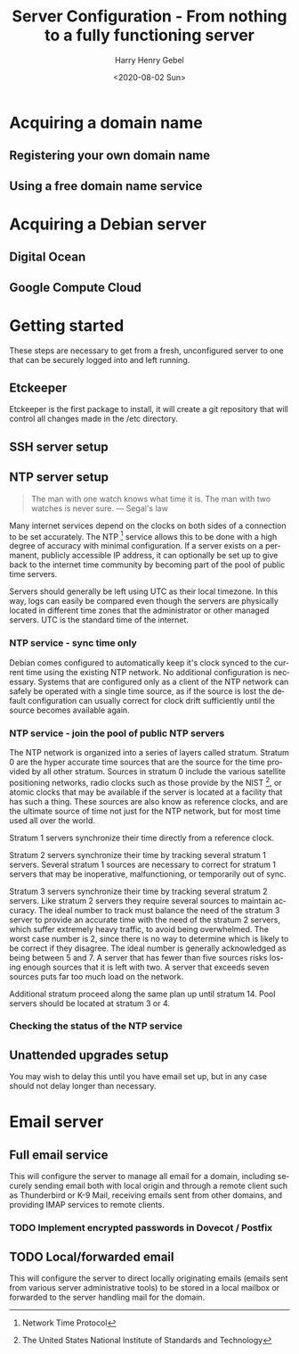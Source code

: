 #+TITLE: Server Configuration - From nothing to a fully functioning server
#+AUTHOR: Harry Henry Gebel
#+EMAIL: harry@gebel.tech
#+DATE: <2020-08-02 Sun>
#+LANGUAGE: en

* Acquiring a domain name

** Registering your own domain name

** Using a free domain name service

* Acquiring a Debian server

** Digital Ocean

** Google Compute Cloud

* Getting started
These steps are necessary to get from a fresh, unconfigured server to one
that can be securely logged into and left running.

** Etckeeper
Etckeeper is the first package to install, it will create a git
repository that will control all changes made in the /etc directory.

** SSH server setup

** NTP server setup
#+BEGIN_QUOTE
The man with one watch knows what time it is. The man with two watches
is never sure. --- Segal's law
#+END_QUOTE

Many internet services depend on the clocks on both sides of a
connection to be set accurately. The NTP [fn::Network Time Protocol]
service allows this to be done with a high degree of accuracy with
minimal configuration. If a server exists on a permanent, publicly
accessible IP address, it can optionally be set up to give back to the
internet time community by becoming part of the pool of public time
servers.

Servers should generally be left using UTC as their local timezone. In
this way, logs can easily be compared even though the servers are
physically located in different time zones that the administrator or
other managed servers. UTC is the standard time of the internet.

*** NTP service - sync time only
Debian comes configured to automatically keep it's clock synced to the
current time using the existing NTP network. No additional
configuration is necessary. Systems that are configured only as a
client of the NTP network can safely be operated with a single time
source, as if the source is lost the default configuration can usually
correct for clock drift sufficiently until the source becomes available again.

*** NTP service - join the pool of public NTP servers
The NTP network is organized into a series of layers called
stratum. Stratum 0 are the hyper accurate time sources that are the
source for the time provided by all other stratum. Sources in stratum
0 include the various satellite positioning networks, radio clocks
such as those provide by the NIST [fn:: The United States National
Institute of Standards and Technology], or atomic clocks that may be
available if the server is located at a facility that has such a
thing. These sources are also know as reference clocks, and are the
ultimate source of time not just for the NTP network, but for most
time used all over the world.

Stratum 1 servers synchronize their time directly from a reference clock.

Stratum 2 servers synchronize their time by tracking several stratum 1
servers. Several stratum 1 sources are necessary to correct for
stratum 1 servers that may be inoperative, malfunctioning, or
temporarily out of sync.

Stratum 3 servers synchronize their time by tracking several stratum 2
servers. Like stratum 2 servers they require several sources to
maintain accuracy. The ideal number to track must balance the need of
the stratum 3 server to provide an accurate time with the need of the
stratum 2 servers, which suffer extremely heavy traffic, to avoid
being overwhelmed. The worst case number is 2, since there is no way
to determine which is likely to be correct if they disagree. The ideal
number is generally acknowledged as being between 5 and 7. A server
that has fewer than five sources risks losing enough sources that it
is left with two. A server that exceeds seven sources puts far too
much load on the network.

Additional stratum proceed along the same plan up until
stratum 14. Pool servers should be located at stratum 3 or 4.


*** Checking the status of the NTP service

** Unattended upgrades setup
You may wish to delay this until you have email set up, but in any
case should not delay longer than necessary.


* Email server

** Full email service
This will configure the server to manage all email for a domain,
including securely sending email both with local origin and through a
remote client such as Thunderbird or K-9 Mail, receiving emails sent
from other domains, and providing IMAP services to remote clients.

*** TODO Implement encrypted passwords in Dovecot / Postfix

** TODO Local/forwarded email
This will configure the server to direct locally originating emails
(emails sent from various server administrative tools) to be stored in
a local mailbox or forwarded to the server handling mail for the domain.
